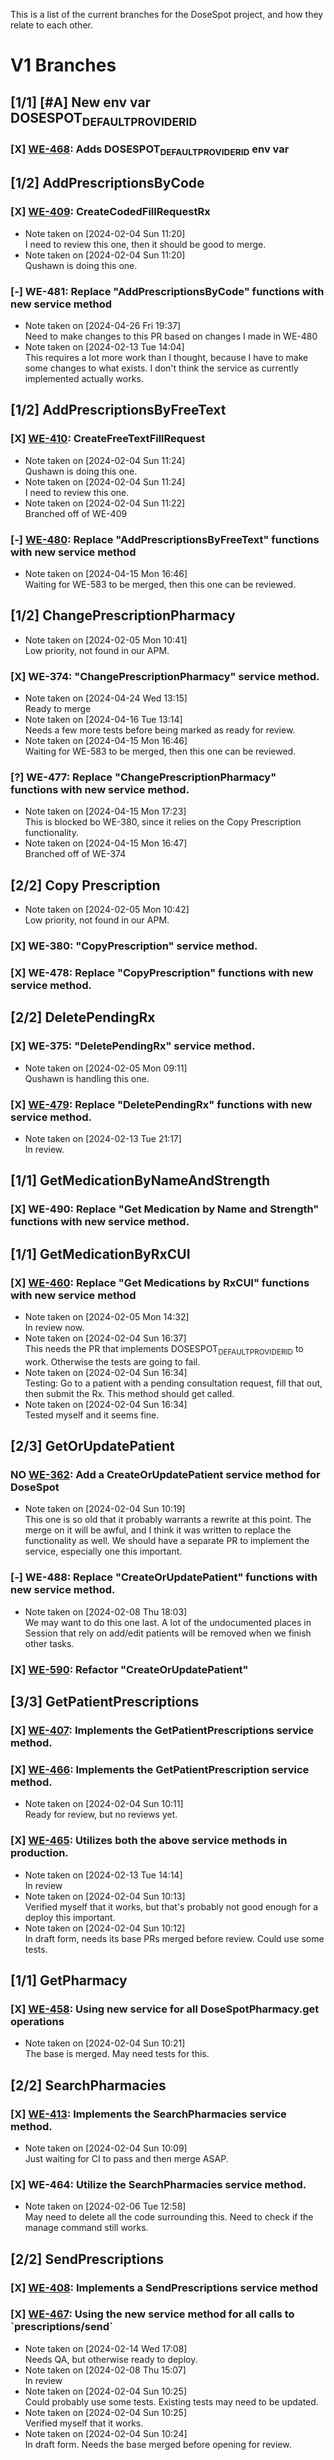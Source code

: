 This is a list of the current branches for the DoseSpot project, and how they relate to each other.

* V1 Branches
** [1/1] [#A] New env var DOSESPOT_DEFAULT_PROVIDER_ID
*** [X] [[https://github.com/hellowisp/secure.hellowisp.com/pull/3757][WE-468]]: Adds DOSESPOT_DEFAULT_PROVIDER_ID env var
** [1/2] AddPrescriptionsByCode
*** [X] [[https://github.com/hellowisp/secure.hellowisp.com/pull/3710][WE-409]]: CreateCodedFillRequestRx

- Note taken on [2024-02-04 Sun 11:20] \\
  I need to review this one, then it should be good to merge.
- Note taken on [2024-02-04 Sun 11:20] \\
  Qushawn is doing this one.
*** [-] WE-481: Replace "AddPrescriptionsByCode" functions with new service method
- Note taken on [2024-04-26 Fri 19:37] \\
  Need to make changes to this PR based on changes I made in WE-480
- Note taken on [2024-02-13 Tue 14:04] \\
  This requires a lot more work than I thought, because I have to make some changes to what exists. I don't think the service as currently implemented actually works.
** [1/2] AddPrescriptionsByFreeText
*** [X] [[https://github.com/hellowisp/secure.hellowisp.com/pull/3727][WE-410]]: CreateFreeTextFillRequest

- Note taken on [2024-02-04 Sun 11:24] \\
  Qushawn is doing this one.
- Note taken on [2024-02-04 Sun 11:24] \\
  I need to review this one.
- Note taken on [2024-02-04 Sun 11:22] \\
  Branched off of WE-409
*** [-] [[https://github.com/hellowisp/secure.hellowisp.com/pull/3954][WE-480]]: Replace "AddPrescriptionsByFreeText" functions with new service method
- Note taken on [2024-04-15 Mon 16:46] \\
  Waiting for WE-583 to be merged, then this one can be reviewed.
** [1/2] ChangePrescriptionPharmacy
- Note taken on [2024-02-05 Mon 10:41] \\
  Low priority, not found in our APM.
*** [X] WE-374: "ChangePrescriptionPharmacy" service method.
- Note taken on [2024-04-24 Wed 13:15] \\
  Ready to merge
- Note taken on [2024-04-16 Tue 13:14] \\
  Needs a few more tests before being marked as ready for review.
- Note taken on [2024-04-15 Mon 16:46] \\
  Waiting for WE-583 to be merged, then this one can be reviewed.
:LOGBOOK:
CLOCK: [2024-04-15 Mon 11:17]--[2024-04-15 Mon 11:42] =>  0:25
CLOCK: [2024-04-15 Mon 10:39]--[2024-04-15 Mon 11:04] =>  0:25
:END:
*** [?] WE-477: Replace "ChangePrescriptionPharmacy" functions with new service method.
- Note taken on [2024-04-15 Mon 17:23] \\
  This is blocked bo WE-380, since it relies on the Copy Prescription functionality.
- Note taken on [2024-04-15 Mon 16:47] \\
  Branched off of WE-374
** [2/2] Copy Prescription
- Note taken on [2024-02-05 Mon 10:42] \\
  Low priority, not found in our APM.
*** [X] WE-380: "CopyPrescription" service method.
*** [X] WE-478: Replace "CopyPrescription" functions with new service method.

** [2/2] DeletePendingRx
*** [X] WE-375: "DeletePendingRx" service method.
- Note taken on [2024-02-05 Mon 09:11] \\
  Qushawn is handling this one.
*** [X] [[https://github.com/hellowisp/secure.hellowisp.com/pull/3788][WE-479]]: Replace "DeletePendingRx" functions with new service method.
- Note taken on [2024-02-13 Tue 21:17] \\
  In review.
** [1/1] GetMedicationByNameAndStrength
*** [X] WE-490: Replace "Get Medication by Name and Strength" functions with new service method.
** [1/1] GetMedicationByRxCUI
*** [X] [[https://github.com/hellowisp/secure.hellowisp.com/pull/3724/files][WE-460]]: Replace "Get Medications by RxCUI" functions with new service method

- Note taken on [2024-02-05 Mon 14:32] \\
  In review now.
- Note taken on [2024-02-04 Sun 16:37] \\
  This needs the PR that implements DOSESPOT_DEFAULT_PROVIDER_ID to work. Otherwise the tests are going to fail.
- Note taken on [2024-02-04 Sun 16:34] \\
  Testing: Go to a patient with a pending consultation request, fill that out, then submit the Rx. This method should get called.
- Note taken on [2024-02-04 Sun 16:34] \\
  Tested myself and it seems fine.
** [2/3] GetOrUpdatePatient
*** NO [[https://github.com/hellowisp/secure.hellowisp.com/pull/3633][WE-362]]: Add a CreateOrUpdatePatient service method for DoseSpot
- Note taken on [2024-02-04 Sun 10:19] \\
  This one is so old that it probably warrants a rewrite at this point. The merge on it will be awful, and I think it was written to replace the functionality as well. We should have a separate PR to implement the service, especially one this important.

*** [-] WE-488: Replace "CreateOrUpdatePatient" functions with new service method.
- Note taken on [2024-02-08 Thu 18:03] \\
  We may want to do this one last. A lot of the undocumented places in Session that rely on add/edit patients will be removed when we finish other tasks.
*** [X] [[https://github.com/hellowisp/secure.hellowisp.com/pull/3978][WE-590]]: Refactor "CreateOrUpdatePatient"
** [3/3] GetPatientPrescriptions
*** [X] [[https://github.com/hellowisp/secure.hellowisp.com/pull/3732][WE-407]]: Implements the GetPatientPrescriptions service method.
*** [X] [[https://github.com/hellowisp/secure.hellowisp.com/pull/3754][WE-466]]: Implements the GetPatientPrescription service method.
- Note taken on [2024-02-04 Sun 10:11] \\
  Ready for review, but no reviews yet.

*** [X] [[https://github.com/hellowisp/secure.hellowisp.com/pull/3755][WE-465]]: Utilizes both the above service methods in production.

- Note taken on [2024-02-13 Tue 14:14] \\
  In review
- Note taken on [2024-02-04 Sun 10:13] \\
  Verified myself that it works, but that's probably not good enough for a deploy this important.
- Note taken on [2024-02-04 Sun 10:12] \\
  In draft form, needs its base PRs merged before review. Could use some tests.

** [1/1] GetPharmacy
*** [X] [[https://github.com/hellowisp/secure.hellowisp.com/pull/3722][WE-458]]: Using new service for all DoseSpotPharmacy.get operations
- Note taken on [2024-02-04 Sun 10:21] \\
  The base is merged. May need tests for this.

** [2/2] SearchPharmacies
*** [X] [[https://github.com/hellowisp/secure.hellowisp.com/pull/3738][WE-413]]: Implements the SearchPharmacies service method.

- Note taken on [2024-02-04 Sun 10:09] \\
  Just waiting for CI to pass and then merge ASAP.

*** [X] WE-464: Utilize the SearchPharmacies service method.

- Note taken on [2024-02-06 Tue 12:58] \\
  May need to delete all the code surrounding this. Need to check if the manage command still works.
** [2/2] SendPrescriptions
*** [X] [[https://github.com/hellowisp/secure.hellowisp.com/pull/3749][WE-408]]: Implements a SendPrescriptions service method
*** [X] [[https://github.com/hellowisp/secure.hellowisp.com/pull/3756][WE-467]]: Using the new service method for all calls to `prescriptions/send`
- Note taken on [2024-02-14 Wed 17:08] \\
  Needs QA, but otherwise ready to deploy.
- Note taken on [2024-02-08 Thu 15:07] \\
  In review
- Note taken on [2024-02-04 Sun 10:25] \\
  Could probably use some tests. Existing tests may need to be updated.
- Note taken on [2024-02-04 Sun 10:25] \\
  Verified myself that it works.
- Note taken on [2024-02-04 Sun 10:24] \\
  In draft form. Needs the base merged before opening for review.

* V2 Branches
** [1/1] Authentication
*** [X] [[https://github.com/hellowisp/secure.hellowisp.com/pull/4011][WE-360]]

- Note taken on [2024-04-23 Tue 17:38] \\
  Need tests, then this can go into review.
- Note taken on [2024-04-23 Tue 10:50] \\
  Back to work on this one.
- Note taken on [2024-02-08 Thu 17:48] \\
  I tried authenticating with the key they sent us, but I can't get it to work yet. Will come back to this once they answer my question about it.
- Note taken on [2024-02-04 Sun 18:57] \\
  We need to start on this ASAP, but it will require connecting to the V2 staging environment.
** [1/1] GetNofiticationsCounts
*** [X] [[https://github.com/hellowisp/secure.hellowisp.com/pull/3745][WE-426]]: Implements GetNotificationsCounts V2

** [1/1] Feature Flag for V2
*** [X] [[https://github.com/hellowisp/secure.hellowisp.com/pull/3746][WE-403]]: Implements a feature flag to toggle between DoseSpot's V1 and V2

- Note taken on [2024-02-09 Fri 10:53] \\
  Waiting to merge
- Note taken on [2024-02-08 Thu 14:42] \\
  In review
- Note taken on [2024-02-04 Sun 10:07] \\
  Waiting for WE-426 to be reviewed and merged, but this one should be ready for review as soon as the merge happens.

** [3/16] Branches
*** [ ] WE-469: Create "AddPrescriptionsByCode" for DoseSpot V2
*** [ ] WE-470: Create "AddPrescriptionsByFreeText" for DoseSpot V2
*** [ ] WE-471: Create "ChangePrescriptionPharmacy" for DoseSpot V2
*** [ ] WE-489: Create "CreateOrUpdatePatient" for DoseSpot V2
*** [ ] WE-472: Create "CopyPrescription" for DoseSpot V2
*** [-] WE-473: Create "DeletePendingRx" for DoseSpot V2
*** [X] [[https://github.com/hellowisp/secure.hellowisp.com/pull/3781][WE-474]]: Create "GetClinician" for DoseSpot V2
*** [X] [[https://github.com/hellowisp/secure.hellowisp.com/pull/3776][WE-475]]: Create "GetMedicationByNameAndStrength" for DoseSpot V2
- Note taken on [2024-02-14 Wed 08:22] \\
  Ready to merge
- Note taken on [2024-02-13 Tue 13:54] \\
  In review
*** [ ] WE-476: Create "GetMedicationByRxCUI" for DoseSpot V2
*** [X] [[https://hellowisp.atlassian.net/browse/WE-426][WE-426]]: Create "GetNofiticationsCounts" for DoseSpot V2
*** [ ] WE-482: Create "GetPatientPrescription" for DoseSpot V2
*** [ ] WE-483: Create "GetPatientPrescriptions" for DoseSpot V2
*** [-] WE-484: Create "GetPharmacy" for DoseSpot V2
*** HOLD WE-485: Create "SearchMedicationByName" for DoseSpot V2
- Note taken on [2024-02-14 Wed 14:34] \\
  Probably going to leave this one as a draft, no way I'm going to finish this before Friday.
*** [ ] WE-486: Create "SearchPharmacy" for DoseSpot V2
*** [ ] WE-487: Create "SendPrescriptions" for DoseSpot V2

* [11/13] Misc.
Other branches that are cleanup or not tied to a ticket

** [X] [[https://github.com/hellowisp/secure.hellowisp.com/pull/3715][refactor/remove-product-strength-search]]
** HOLD [[https://github.com/hellowisp/secure.hellowisp.com/pull/3619][refactor/remove-unused-dosespot-class]]
** HOLD [[https://github.com/hellowisp/secure.hellowisp.com/pull/3642][refactor/remove-provider-add]]
** [X] [[https://github.com/hellowisp/secure.hellowisp.com/pull/3725][refactor/remove-dosespot-get-pharmacy-command]]
** [X] [[https://github.com/hellowisp/secure.hellowisp.com/pull/3763][refactor/remove-search-medication-by-name-legacy]]
** [X] [[https://github.com/hellowisp/secure.hellowisp.com/pull/3777][fix/get-notifications-counts-v2]]
** [X] [[https://github.com/hellowisp/secure.hellowisp.com/pull/3778][refactor/remove-update-prescription-dosespot-rx]]
** [X] [[https://github.com/hellowisp/secure.hellowisp.com/pull/3789][feat/exception-for-unknown-dosespot-status-code]]
** [18/18] WE-576: Refactor the ERxService method interfaces to accept Provider IDs instead of Provider DoseSpot IDs
:LOGBOOK:
CLOCK: [2024-04-04 Thu 11:27]--[2024-04-04 Thu 11:52] =>  0:25
CLOCK: [2024-04-04 Thu 10:55]--[2024-04-04 Thu 11:20] =>  0:25
CLOCK: [2024-04-04 Thu 10:16]--[2024-04-04 Thu 10:41] =>  0:25
:END:
*** [X] ERxService.create_or_update_patient - CreateOrUpdatePatient
*** [X] ERxService.get_clinician_address - GetClinicianAddress
*** [X] ERxService.get_medication_by_name_and_strength - GetMedicationByNameAndStrength
*** [X] ERxService.get_medication_by_rxcui - GetMedicationByRxcui
*** [X] ERxService.get_notifications_counts - GetNotificationsCounts
*** [X] ERxService.get_patient_prescription - GetPatientPrescription
*** [X] ERxService.get_patient_prescriptions - GetPatientPrescriptions
*** [X] ERxService.get_pharmacy - GetPharmacy
*** [X] ERxService.search_medications_by_name - SearchMedicationsByName
*** [X] ERxService.search_pharmacies - SearchPharmacies
*** [X] ERxService.create_coded_fill_request_rx - CreateCodedFillRequestRx
*** [X] ERxService.create_free_text_fill_request_rx - CreateFreeTextFillRequestRx
*** [X] ERxService.send_prescriptions = SendPrescriptions
*** [X] ERxService.delete_pending_rx - DeletePendingRx
*** [X] IntegrationV2 - get_clinician (still passing dosespot ID straight down)
*** [X] Add an environment variable - ERX_DEFAULT_PROVIDER_ID
*** NO Maybe delete environment variable - DOSESPOT_DEFAULT_CLINICIAN_ID
- Note taken on [2024-04-04 Thu 11:43] \\
  Can be done once we get rid of the ~get_default_session()~ function, but that will come once the old ~Session~ class is gone.
*** [X] Get all the tests passing again
** [X] [[https://github.com/hellowisp/secure.hellowisp.com/pull/3957][WE-583]]: Move ERx Service tests to the new test suite
- Note taken on [2024-04-15 Mon 08:05] \\
  In review
** [X] feat/base-dosespot-integration-methods
- Note taken on [2024-04-19 Fri 16:35] \\
  This will take the _get_pharmacy_dosespot_id and _get_prescription_dosespot_id_from_rx_id and move them to one PR.
** [X] [[https://github.com/hellowisp/secure.hellowisp.com/pull/4012][refactor/dosespot_result_name]]
Changes ~DoseSpotAPIV1Result~ to ~DoseSpotAPIResult~ since V1 and V2 are the same.
Try merging as soon as possible.
** [X] [[https://github.com/hellowisp/secure.hellowisp.com/pull/4019][refactor/remove-old-dosespot-api-result]]
Removes an unused class in the ~models/dosespot.py~ file.
Branched off of refactor/dosespot_result_name, merge as soon as possible.

** [X] [[https://github.com/hellowisp/secure.hellowisp.com/pull/4003][feat/WE-360-notifications-rename]]
* Other
Clinic Key for Test Clinic 1 in staging

LYV6WVAXJ2YTDYTYRHQ3NKMQ7Q3VRP3M


https://my.staging.dosespot.com/webapi/v2/connect/token

x-www-form-urlencoded

POST https://my.staging.dosespot.com/webapi/v2/connect/token
Content-Type: application/x-www-form-urlencoded
Subscription-Key: {subscription_key}
Content-Length: 327

client_id={client_id}&client_secret={client_secret}&username={username}&password={password}&scope=api&grant_type=password


Primary:
f234dac2e5356887df8c2a70f712ca9d5b6c962d9b833239082b9d0b14b43e4f

Secondary:
96fb53492e97b9f0f1f17ff510724a32134d79069a3636f5e9e7f4644aaee3b1


Arnold Bays DoseSpot ID V1: 226139
Arnold Bays DoseSpot ID V2: 300787


* Things to do before V2 switch
** [ ] Switch ~dosespot_id~ in all rows in Provider table to their new DoseSpot V2 IDs. Or add a V2 column if we want to keep the original IDs.
** [ ] Plan the transition from Prescription V1 IDs and data to V2
** [ ] Ask DoseSpot if the Provider DoseSpot IDs will change in production as part of V2 transition.
